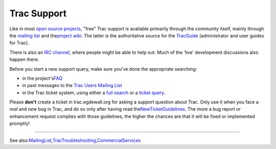 Trac Support
============

Like in most `​open source projects <http://www.opensource.org/>`__,
"free" Trac support is available primarily through the community itself,
mainly through the `​mailing
list <http://trac.edgewall.org/intertrac/MailingList>`__ and the
`​project wiki <http://trac.edgewall.org/intertrac/>`__. The latter is
the authoritative source for the
`TracGuide <https://docs.pagure.org/sssd-test2/TracGuide.html>`__
(administrator and user guides for Trac).

There is also an `​IRC
channel <http://trac.edgewall.org/intertrac/IrcChannel>`__, where people
might be able to help out. Much of the 'live' development discussions
also happen there.

Before you start a new support query, make sure you've done the
appropriate searching:

-  in the project's
   `​FAQ <http://trac.edgewall.org/intertrac/TracFaq>`__
-  in past messages to the `​Trac Users Mailing
   List <http://groups.google.com/group/trac-users>`__
-  in the Trac ticket system, using either a `​full
   search <http://trac.edgewall.org/intertrac/search%3A%3Fq%3D%26ticket%3Don%26wiki%3Don>`__
   or a `​ticket query <http://trac.edgewall.org/intertrac/query%3A>`__.

Please **don't** create a ticket in trac.egdewall.org for asking a
support question about Trac. Only use it when you face a *real* and
*new* bug in Trac, and do so only after having read the
`​NewTicketGuidelines <http://trac.edgewall.org/intertrac/NewTicketGuidelines>`__.
The more a bug report or enhancement request complies with those
guidelines, the higher the chances are that it will be fixed or
implemented promptly!

--------------

See also:
`​MailingList <http://trac.edgewall.org/intertrac/MailingList>`__,
`​TracTroubleshooting <http://trac.edgewall.org/intertrac/TracTroubleshooting>`__,
`​CommercialServices <http://trac.edgewall.org/intertrac/CommercialServices>`__
